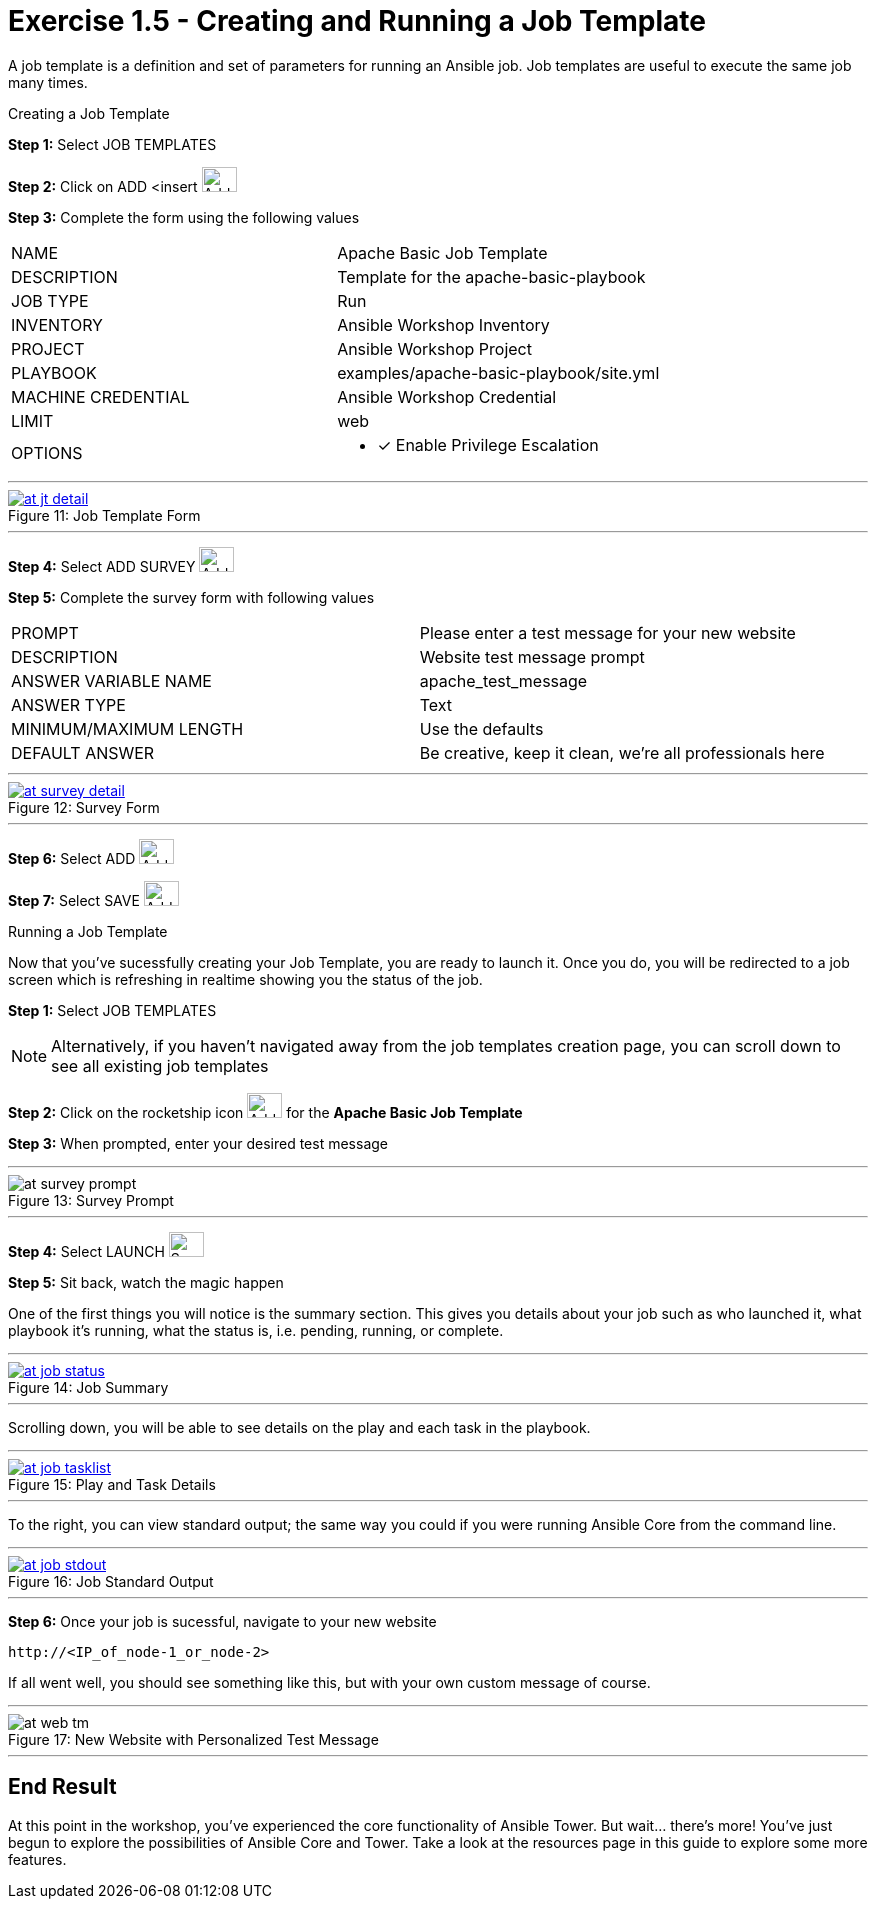 :tower_url: https://your-control-node-ip-address
:license_url: http://ansible-workshop-bos.redhatgov.io/wslic.txt
:image_links: https://s3.amazonaws.com/ansible-workshop-bos.redhatgov.io/_images

= Exercise 1.5 - Creating and Running a Job Template

A job template is a definition and set of parameters for running an Ansible job.
Job templates are useful to execute the same job many times.

[.lead]
Creating a Job Template

====
*Step 1:* Select JOB TEMPLATES +

*Step 2:* Click on ADD <insert     image:at_add.png[Add,35,25] +

*Step 3:* Complete the form using the following values +

|===
|NAME |Apache Basic Job Template
|DESCRIPTION|Template for the apache-basic-playbook
|JOB TYPE|Run
|INVENTORY|Ansible Workshop Inventory
|PROJECT|Ansible Workshop Project
|PLAYBOOK|examples/apache-basic-playbook/site.yml
|MACHINE CREDENTIAL|Ansible Workshop Credential
|LIMIT|web
|OPTIONS
a|
- [*] Enable Privilege Escalation
|===

---

image::at_jt_detail.png[caption="Figure 11: ",title="Job Template Form",link="{image_links}/at_jt_detail.png"]

---

*Step 4:* Select ADD SURVEY image:at_addsurvey.png[Add,35,25] +

*Step 5:* Complete the survey form with following values +

|===
|PROMPT|Please enter a test message for your new website
|DESCRIPTION|Website test message prompt
|ANSWER VARIABLE NAME|apache_test_message
|ANSWER TYPE|Text
|MINIMUM/MAXIMUM LENGTH| Use the defaults
|DEFAULT ANSWER| Be creative, keep it clean, we're all professionals here
|===

---

image::at_survey_detail.png[caption="Figure 12: ",title="Survey Form",link="{image_links}/at_survey_detail.png"]

---

*Step 6:* Select ADD image:at_add.png[Add,35,25] +

*Step 7:* Select SAVE image:at_save.png[Add,35,25] +

====

[.lead]
Running a Job Template

Now that you've sucessfully creating your Job Template, you are ready to launch it.
Once you do, you will be redirected to a job screen which is refreshing in realtime
showing you the status of the job.

====
*Step 1:* Select JOB TEMPLATES
[NOTE]
Alternatively, if you haven't navigated away from
the job templates creation page, you can scroll down to see all existing job templates

*Step 2:* Click on the rocketship icon image:at_launch_icon.png[Add,35,25] for the *Apache Basic Job Template* +

*Step 3:* When prompted, enter your desired test message +

---

image::at_survey_prompt.png[caption="Figure 13: ",title="Survey Prompt"]

---

*Step 4:* Select LAUNCH image:at_survey_launch.png[SurveyL,35,25] +

*Step 5:* Sit back, watch the magic happen +

One of the first things you will notice is the summary section.  This gives you details about
your job such as who launched it, what playbook it's running, what the status is, i.e. pending, running, or complete. +

---

image::at_job_status.png[caption="Figure 14: ",title="Job Summary",link="{image_links}/at_job_status.png"]

---

Scrolling down, you will be able to see details on the play and each task in the playbook. +

---

image::at_job_tasklist.png[caption="Figure 15: ",title="Play and Task Details",link="{image_links}/at_job_tasklist.png"]

---

To the right, you can view standard output; the same way you could if you were running Ansible Core
from the command line. +

---

image::at_job_stdout.png[caption="Figure 16: ",title="Job Standard Output",link="{image_links}/at_job_stdout.png"]

---

*Step 6:* Once your job is sucessful, navigate to your new website +
----
http://<IP_of_node-1_or_node-2>
----
If all went well, you should see something like this, but with your own custom message of course. +

---

image::at_web_tm.png[caption="Figure 17: ",title="New Website with Personalized Test Message"]

---

====

== End Result
At this point in the workshop, you've experienced the core functionality of Ansible Tower.  But wait... there's more!
You've just begun to explore the possibilities of Ansible Core and Tower.  Take a look at the resources page in this guide
to explore some more features.
